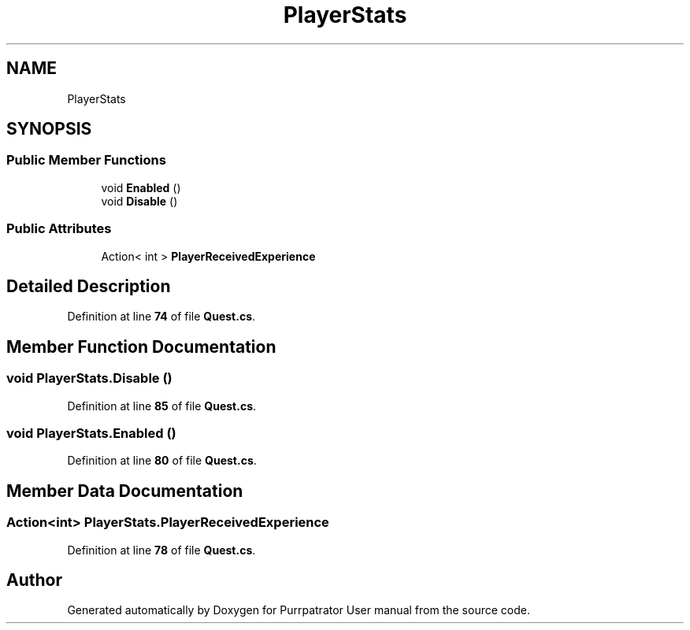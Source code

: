 .TH "PlayerStats" 3 "Mon Apr 18 2022" "Purrpatrator User manual" \" -*- nroff -*-
.ad l
.nh
.SH NAME
PlayerStats
.SH SYNOPSIS
.br
.PP
.SS "Public Member Functions"

.in +1c
.ti -1c
.RI "void \fBEnabled\fP ()"
.br
.ti -1c
.RI "void \fBDisable\fP ()"
.br
.in -1c
.SS "Public Attributes"

.in +1c
.ti -1c
.RI "Action< int > \fBPlayerReceivedExperience\fP"
.br
.in -1c
.SH "Detailed Description"
.PP 
Definition at line \fB74\fP of file \fBQuest\&.cs\fP\&.
.SH "Member Function Documentation"
.PP 
.SS "void PlayerStats\&.Disable ()"

.PP
Definition at line \fB85\fP of file \fBQuest\&.cs\fP\&.
.SS "void PlayerStats\&.Enabled ()"

.PP
Definition at line \fB80\fP of file \fBQuest\&.cs\fP\&.
.SH "Member Data Documentation"
.PP 
.SS "Action<int> PlayerStats\&.PlayerReceivedExperience"

.PP
Definition at line \fB78\fP of file \fBQuest\&.cs\fP\&.

.SH "Author"
.PP 
Generated automatically by Doxygen for Purrpatrator User manual from the source code\&.
